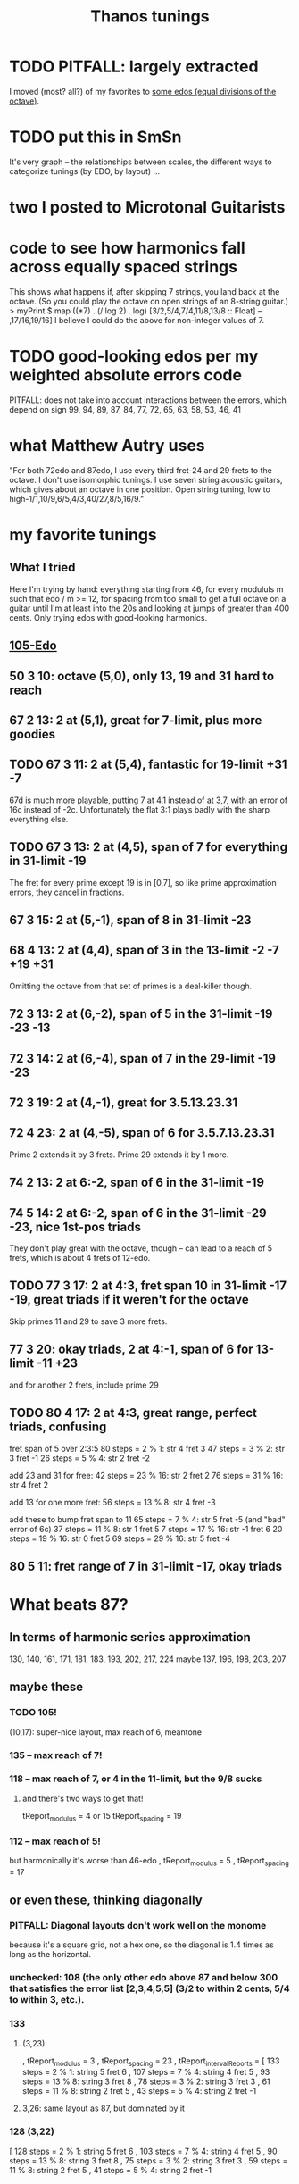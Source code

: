 #+title: Thanos tunings
#+ROAM_ALIAS: "Kite tunings" "skip fretting"
* TODO PITFALL: largely extracted
  I moved (most? all?) of my favorites to  [[file:20201225205029-some_edos_equal_divisions_of_the_octave.org][some edos (equal divisions of the octave)]].
* TODO put this in SmSn
  It's very graph -- the relationships between scales, the different ways to categorize tunings (by EDO, by layout) ...
* two I posted to Microtonal Guitarists
* code to see how harmonics fall across equally spaced strings
  This shows what happens if, after skipping 7 strings, you land back at the octave. (So you could play the octave on open strings of an 8-string guitar.)
> myPrint $ map ((*7) . (/ log 2) . log) [3/2,5/4,7/4,11/8,13/8 :: Float] -- ,17/16,19/16]
  I believe I could do the above for non-integer values of 7.
* TODO good-looking edos per my weighted absolute errors code
  PITFALL: does not take into account interactions between the errors,
    which depend on sign
  99, 94, 89, 87, 84, 77, 72, 65, 63, 58, 53, 46, 41
* what Matthew Autry uses
  "For both 72edo and 87edo, I use every third fret-24 and 29 frets to the octave. I don't use isomorphic tunings. I use seven string acoustic guitars, which gives about an octave in one position. Open string tuning, low to high-1/1,10/9,6/5,4/3,40/27,8/5,16/9."
* my favorite tunings
** What I tried
   Here I'm trying by hand: everything starting from 46, for every modululs m such that edo / m >= 12, for spacing from too small to get a full octave on a guitar until I'm at least into the 20s and looking at jumps of greater than 400 cents. Only trying edos with good-looking harmonics.
** [[file:20201009194051-105_edo.org][105-Edo]]
** 50 3 10: octave (5,0), only 13, 19 and 31 hard to reach
** 67 2 13: 2 at (5,1), great for 7-limit, plus more goodies
** TODO 67 3 11: 2 at (5,4), *fantastic* for 19-limit +31 -7
   67d is much more playable, putting 7 at 4,1 instead of at 3,7,
     with an error of 16c instead of -2c.
   Unfortunately the flat 3:1 plays badly with the sharp everything else.
** TODO 67 3 13: 2 at (4,5), span of 7 for everything in 31-limit -19
   The fret for every prime except 19 is in [0,7],
   so like prime approximation errors, they cancel in fractions.
** 67 3 15: 2 at (5,-1), span of 8 in 31-limit -23
** 68 4 13: 2 at (4,4), span of 3 in the 13-limit -2 -7 +19 +31
   Omitting the octave from that set of primes is a deal-killer though.
** 72 3 13: 2 at (6,-2), span of 5 in the 31-limit -19 -23 -13
** 72 3 14: 2 at (6,-4), span of 7 in the 29-limit -19 -23
** 72 3 19: 2 at (4,-1), great for 3.5.13.23.31
** 72 4 23: 2 at (4,-5), span of 6 for 3.5.7.13.23.31
   Prime 2 extends it by 3 frets.
   Prime 29 extends it by 1 more.
** 74 2 13: 2 at 6:-2, span of 6 in the 31-limit -19
** 74 5 14: 2 at 6:-2, span of 6 in the 31-limit -29 -23, nice 1st-pos triads
   They don't play great with the octave, though -- can lead to a reach of 5 frets, which is about 4 frets of 12-edo.
** TODO 77 3 17: 2 at 4:3, fret span 10 in 31-limit -17 -19, great triads if it weren't for the octave
   Skip primes 11 and 29 to save 3 more frets.
** 77 3 20: okay triads, 2 at 4:-1, span of 6 for 13-limit -11 +23
   and for another 2 frets, include prime 29
** TODO 80 4 17: 2 at 4:3, great range, perfect triads, confusing
fret span of 5 over 2:3:5
80 steps = 2 % 1:   str  4 fret 3
47 steps = 3 % 2:   str  3 fret -1
26 steps = 5 % 4:   str  2 fret -2

add 23 and 31 for free:
42 steps = 23 % 16: str  2 fret 2
76 steps = 31 % 16: str  4 fret 2

add 13 for one more fret:
56 steps = 13 % 8:  str  4 fret -3

add these to bump fret span to 11
65 steps = 7 % 4:   str  5 fret -5 (and "bad" error of 6c)
37 steps = 11 % 8:  str  1 fret 5
 7 steps = 17 % 16: str -1 fret 6
20 steps = 19 % 16: str  0 fret 5
69 steps = 29 % 16: str  5 fret -4
** 80 5 11: fret range of 7 in 31-limit -17, okay triads
* What beats 87?
** In terms of harmonic series approximation
130, 140, 161, 171, 181, 183, 193, 202, 217, 224
maybe 137, 196, 198, 203, 207
** maybe these
*** TODO 105!
  (10,17): super-nice layout, max reach of 6, meantone
*** 135 -- max reach of 7!
*** 118 -- max reach of 7, or 4 in the 11-limit, but the 9/8 sucks
**** and there's two ways to get that!
    tReport_modulus = 4 or 15
    tReport_spacing = 19
*** 112 -- max reach of 5!
  but harmonically it's worse than 46-edo
      , tReport_modulus = 5
      , tReport_spacing = 17
** or even these, thinking diagonally
*** PITFALL: Diagonal layouts don't work well on the monome
because it's a square grid, not a hex one, so the diagonal is 1.4 times as long as the horizontal.
*** unchecked: 108 (the only other edo above 87 and below 300 that satisfies the error list [2,3,4,5,5] (3/2 to within 2 cents, 5/4 to within 3, etc.).
*** 133
**** (3,23)
    , tReport_modulus = 3
    , tReport_spacing = 23
    , tReport_intervalReports =
        [ 133 steps = 2 % 1: string 5 fret 6
        , 107 steps = 7 % 4: string 4 fret 5
        , 93 steps = 13 % 8: string 3 fret 8
        , 78 steps = 3 % 2: string 3 fret 3
        , 61 steps = 11 % 8: string 2 fret 5
        , 43 steps = 5 % 4: string 2 fret -1
**** 3,26: same layout as 87, but dominated by it
*** 128 (3,22)
        [ 128 steps = 2 % 1: string 5 fret 6
        , 103 steps = 7 % 4: string 4 fret 5
        , 90 steps = 13 % 8: string 3 fret 8
        , 75 steps = 3 % 2: string 3 fret 3
        , 59 steps = 11 % 8: string 2 fret 5
        , 41 steps = 5 % 4: string 2 fret -1
*** 125 (7,19)
        [ 125 steps = 2 % 1: string 4 fret 7
        , 101 steps = 7 % 4: string 2 fret 9
        , 88 steps = 13 % 8: string 5 fret -1
        , 73 steps = 3 % 2: string 2 fret 5
        , 57 steps = 11 % 8: string 3 fret 0
        , 40 steps = 5 % 4: string 1 fret 3
*** TODO 118 (4,23)
        [ 118 steps = 2 % 1: string 6 fret -5
        , 95 steps = 7 % 4: string 5 fret -5
        , 83 steps = 13 % 8: string 5 fret -8
        , 69 steps = 3 % 2: string 3 fret 0
        , 54 steps = 11 % 8: string 2 fret 2
        , 38 steps = 5 % 4: string 2 fret -2
*** 268 (3,40)
    , tReport_modulus = 3
    , tReport_spacing = 40
**** which dominates -- identical layout! -- 181 (spacing 2, modulus 27)
     , tReport_intervalReports =
         [ 181 steps = 2 % 1: string 7 fret -4
         , 146 steps = 7 % 4: string 6 fret -8
         , 127 steps = 13 % 8: string 5 fret -4
         , 106 steps = 3 % 2: string 4 fret -1
         , 83 steps = 11 % 8: string 3 fret 1
         , 58 steps = 5 % 4: string 2 fret 2
*** 159 (11,31) -- very weird
and 13/8 doesn't play at all well with the others.
But everything else is either on fret 6 or within 1 fret of fret 0,
and one of those on 6 is the octave, so it'll be easy to see.
** TODO: See (automatically) if there's *any* high edo with a nice layout
Could go up to 400-edo, because who cares.
* notes after *really* automating
** comparisons
*** 118 miracle v. 87 miracle
**** fewer frets in 118
118 3 23 => only 39+1/3 frets, vs.
87 2 17 => 43.5 frets
**** easier to play in 87
lim7 span of 4 in 87, 6 in 118
lim13 span of 8 in 87, 10 in 118
** criteria
*** above 60-edo, only 104 5 28 gives a good guitar tuning
minEdo = 60
maxEdo = 100
isForGuitar = True
minSpacingIn12edo = 12/5
   tReport_spacing12 = 3.2307692
minFretsPerOctave = 10
maxFretsPerOctave = 35
** best among wide string spacings (>= 3\12 between strings)
*** TODO 104 % 5 rivals Kite's tuning
But as he points out, there are at most 2 places on the neck where you can play in any given scale.
20.8 fpo
5/4 is 5.5 cents flat; everything else is perfect.
**** 104 5 33: *3.8\12 string gap*, max reach 11 but 4 in the 11-limit.
104/5 => 20.8 edo, so that 11-fret gap really is harder than Kite's 8.
Almost exactly the Kite layout,
except 13/8 is in a weird place -- (1,8) rather than (3,-5).
**** 104 5 28: 3.2\12 string gap, max reach 9 but 4 in the 11-limit.
*** TODO 58-edo: beats Kite for guitar if 3.1\12 string gaps are acceptable
**** TODO 58 2 15: *max reach of 3 ignoring 11/8*, *3.1\12 per gap*
max reach of 8 including 11/8 -- but 8\29 is shorter than the
8\29 max reach of Kite's tuning
**** TODO 58 3 13: max reach of 7 (4 ignoring 11/8), 2.7\12 string gaps
**** TODO 58 6 13: 9+2/3 fpo, 2.7\12 gaps, *13-lim reach of 5*
and the layout is nice too!
**** 58 *7* 13: *max reach of 5*, 8+2/7-edo
Layout would be nice if pitch rose away from me on the monome.
**** 58's miracle layout is nearly dominated by 104
It wins on span -- 7 frets of 19.3-edo vs. 9 frets of 20.8-edo --
but in the 11-limit 104 totally dominates it.
**** 58 2 14: max reach of 7, 2.9\12 string gap, but awkward layout
*** TODO 63 rivals 41
It wins harmonically: the 3/2 is slightly worse, everything else better.
**** TODO 63 3 20: best for guitar? *3.8\12 gaps*, layout nearly 41 2 13
11-limit max reach of 6
but max reach of 11 in 13-limit, v. Kite's 8
**** 63 2 13: 2.5\12 gaps, 31.5-fpo, *13-lim span of 7*
**** 63 *12* 17: 5.25-edo, 3.2\12 gaps, *13-lim reach 5 frets*
They're five giant frets, but it'll work on the monome!
**** 63 7 12: best for monome? 9 fpo, 2.29\12 gaps, *13-lim max reach of 5*
**** 63 2 11: 13-lim reach of 6, close to miracle layout
very slightly narrower gaps: octave on string 5 fret 4.
7/4 and 11/8 are a bit less convenient.
**** 63 3 17: *3.2\12 gaps*, *11-lim max reach of 4*
and 13-limit max reach of 9 -- equal to 41 2 13
*** TODO 115 11 26: 10.45 fpo, 2.7\12 gaps, *lim7 range 2*
lim13 range 12, but drops to 6 if you ignore 11/8, or 8 if you ignore 13/8
*** TODO 53
**** 53 *17* 12: 2.7\12 gaps, *lim13 reach 6*, *3.1 fpo*
**** 53 *5* 12: 2.7\12 string gap, *lim11 reach 2*, *10.6-edo*
**** 53 3 10: 17+2/3 fpo, *lim13 reach 4*, very nearly miracle
octave is at (5,1) like normal, but fifths are at (4,-3)
**** 53 7 10: 7.5 fpo, *lim13 reach 4*
Perfect octave is at (6,-1), but the frets are big; it's very nearly miracle.
**** 53 2 11: 2.5\12 gaps, *lim13 max reach of 6\26.5*
Slightly wider string gaps than miracle; octave at (5,-1).
*** TODO 133: *awesome*, but 44+(1/3)-edo frets
**** 133 3 29: awesome
2.6\12 between strings
*13-limit span of 7*
**** 133 3 26: miracle layout
     Literally identical 31-limit layout to 87 2 17.
     Harmonically better than 87 for harmonics 17 and 23 (and some other harmonics unreachable in this layout).
*** TODO 104 5 28: rivals 41 2 13
3.2\12 between strings
*11-limit span of 4*
 13-limit +29.31 span of 9
*** 128
128 / 3 => 42.333 fpo
**** 128 3 25: miracle, very close to 87
very slightly fewer frets than 87 2 miracle
slightly worse sound
**** 128 3 28: 7-span 5, 13-span 7, 2.6\12 gaps
*** TODO 46
**** 46 3 11:
 Good: the 13-limit fret span is 6.
 Bad: 7/4 and 5/4 both require a reach of 6 frets.
 Good: 2.9 between strings.
 Bad: Octaves span 5 strings (base 0).
**** 46 5 9: 9.2-edo frets, 2.34\12 gaps, *span of 3 excluding 11/8*
13-lim span of 6
**** 46 2 11:
 Good: Same 2.9\12 between strings.
 Good: span of 8 frets, 6 in the 7-limit, and every prime under 8 requires a reach of 3 or less.
**** 46 2 13: 3.4 bewteen strings. span of 10, nicer than it seems.
 3/2 requires a reach of either 7 frets positive or 6 frets negative,
   but that actually makes it more flexible.
 The other intervals are all pretty small.
*** 118: great but needs really small string gaps
(mod 4 or 7) skip 19: span of 7, 1.9\12 bewteen strings
118 also offers a miracle alignment very much like 87.
*** TODO 41
**** TODO 41 2 11: seems better than Kite's
     Octave at 3,4.
     Primes span 7 frets in the 31-limit,
       or 5 frets excluding 13,
       or 4 frets excluding also 19 and 23.
**** 41 8 11: *13-lim range 5 frets* *octave at (3,1)*
     great for monome
**** 41 3 11: 3.2\12 gap, *13-lim span 5*
*** 67-edo
good but thirds are 7.7c sharp
**** 67 3 14: 22+1/3 fpo, 2.5\12 gaps, *13-lim span 7*
**** 67 2 13: miracle, 33.5-edo frets
*** not 56 -- its 3/2 is > 5 cents sharp
*** not 68 -- dominated by 104, and 3/2 is a 7-fret reach
*** not 50 -- bad sound (3/2 is 6 cents flat)
*** not 68 -- the fifth is too far away
** narrower tunings
*** TODO 96
96 9 20: 10.666 fpo, 2.5\12 gaps, span of 8 (or 5 ignoring 11/8)
96 3 17: spaced 2.1\12, span of 8 frets, 5-limit span 4 frets
*** TODO 166 7 30: reach of 4 in 11-limit, 2.1\12 between strings
reach of 10 in 13-limit
*** TODO 111 7 18: reach of 6 in 11-limit, 1.9\12 between strings
almost dominated by 166, except this has
reach of 9 in the 13-limit
*** 99 3 16: reach of 3 in 11-limit, 1.94\12 between strings
*** 130 4 21: reach of 7 in 11-limit, 1.93\12 between strings
*** 118, 94 close-spaced both give nice narrow ranges
    but they're awkwardly arranged.
*** 94
**** 94 7 23: *13.43-edo*, *2.9\12 gaps*, *great sound*
but harder to play than 41-edo: the max reach is 8\13.5 rather than 8\20.5
**** 94 7 18: string gap 2.3]12, span of 7 frets, but awkward
**** 94 4 17 is great for 11-limit
     max fret reach of 4 (but 10 in the 13-limit).
** individual tunings
*** not 74: 3/2 is 4.7 cents flat
*** not 78: 3/2 is 5.7 cents sharp
*** 103
*** 130 4 19, span 13, 7-limit span of 3, spaced 1.9\12
*** 46 is very worthy
*** 87 is incredible, with various good spacings (2,3,5)
    87 / 3, spaced 17\87 looks best.
    But this one's also good: thanosreport 87 3 14
*** 94 is great
**** 94 7 16: span of 7, 5-limit span of 2, 2\12 bewteen strings
**** 94 4 17: span of 10, 11-limit span of 4, 2.2\12 between strings
* To find these quickly,
run `thanos'' modulus maxFretDistance` for a given modulus.
(e.g. for Kite tuning the modulus is 2.)
* after automating the search
** 68: not so great
> myPrint $ bests 68
(3 % 2,(40,7059,39.273))
(5 % 4,(22,3882,19.215))
(7 % 4,(55,9706,17.62328))
(11 % 8,(31,5471,-42.59))
(13 % 8,(48,8471,65.3116176010135))
(17 % 8,(67,11824,-1226.024))

    { report_edo = 68
    , report_modulus = 2
    , report_spacing = 17
    , report_spacing12 = 3.0
    , report_fretSpan = 13
    , report_fretSpan12 = 4.58
    , report_intervalReports =
        [ 22 steps = 5 % 4: string 2 fret -6
        , 31 steps = 11 % 8: string 1 fret 7
        , 40 steps = 3 % 2: string 2 fret 3
        , 48 steps = 13 % 8: string 2 fret 7
        , 55 steps = 7 % 4: string 3 fret 2
        , 68 steps = 2 % 1: string 4 fret 0
** TODO 94 mod 7! span of 8 frets! 4 in the 7-limit!
** TODO 84 mod 5!
** 89 mod 5
estTunings 89
[ ThanosReport
    { report_edo = 89
    , report_modulus = 5
    , report_spacing = 19
    , report_fretSpan = 10
    , report_intervalReports =
        [ 29 steps = 5 % 4: string 1 fret 2
        , 41 steps = 11 % 8: string 4 fret -7
        , 52 steps = 3 % 2: string 3 fret -1
        , 62 steps = 13 % 8: string 3 fret 1
        , 72 steps = 7 % 4: string 3 fret 3
        , 89 steps = 2 % 1: string 6 fret -5
        ]
** 78 is nice
** 72 3 14:: max reach of 7 frets
** 109 edo! modulo 4! 25\109 between frets: max reach of 10 frets
   And those are frets of 109/4 ~ 27 edo.
* Highlights
** 87-edo works incredibly as 43.5-edo, and well as 29-edo
*** 87 2 19: 2.6\12 between strings, max reach 7
*** 87 2 17: miracle, max reach 8
*** Using 43.5-edo to play 87-edo gives miraculously small reaches.
**** Spacing strings by 17\87 gives the 41-edo layout, max stretch 2.2 \12.
max reach: 8\43.5, or in 12-edo, 2.21
((28,5 % 4),(2,-3))
((40,11 % 8),(2,3))
((51,3 % 2),(3,0))
((61,13 % 8),(3,5))
((70,7 % 4),(4,1))
((87,2 % 1),(5,1))
**** Spacing strings by 19\87 gives a maximum reach of 1.9\12.
It'll take a full 6 strings to span one octave,
but it'll sound great and play easy.
The max 7-limit stretch is 5 frets; 11-limit, 6 frets; 13-limit, 7 frets.

28\87 = 5 % 4  = 2 strings - 5 frets
40\87 = 11 % 8 = 2 strings + 1 frets
51\87 = 3 % 2  = 3 strings - 3 frets
61\87 = 13 % 8 = 3 strings + 2 frets
70\87 = 7 % 4  = 4 strings - 3 frets
87\87 = 2 % 1  = 5 strings - 4 frets
**** Spacing strings by 21\87 gives a maximum reach of 2.5\12.
((28,5 % 4),(2,-7))
((40,11 % 8),(2,-1))
((51,3 % 2),(3,-6))
((61,13 % 8),(3,-1))
((70,7 % 4),(4,-7))
((87,2 % 1),(5,-9))
*** Using 29-edo to play 87-edo works okay.
32 \ 87 spacing => max reach of 17\29 ~   7 \ 12 and 2/1 ~ 4 open strings.

There are also these, but they seem dominated by the 43.5-edo schemes.
17 \ 87 spacing => max reach of 10\29 ~ 4.1 \ 12 and 2/1 ~ 6 open strings.
23 \ 87 spacing => max reach of 14\29 ~ 5.8 \ 12 and 2/1 ~ 5 open strings.
*** Nothing higher works well.
** 72-edo works great
*** mod 2, 25\72 has max reach of 8\72 = 2.7\12, but horrible octave
25, max reach: 8, or in 12-edo, 2.6666666666666665
((23,5 % 4),(1,-1))
((33,11 % 8),(1,4))
((42,3 % 2),(2,-4))
((50,13 % 8),(2,0))
((58,7 % 4),(2,4))
** 80: something dominates it
*** this is its best
   { tReport_edo = 80
   , tReport_modulus = 4
   , tReport_spacing = 17
   , tReport_spacing12 = 2.55
   , tReport_fretSpan = 10
   , tReport_fretSpan12 = 6.0
   , tReport_intervalReports =
       [ 26 steps = 5 % 4: string 2 fret -2
       , 37 steps = 11 % 8: string 1 fret 5
       , 47 steps = 3 % 2: string 3 fret -1
       , 56 steps = 13 % 8: string 4 fret -3
       , 65 steps = 7 % 4: string 5 fret -5
       , 80 steps = 2 % 1: string 4 fret 3
       ]
   }
*** mod 2, 15\80, max reach: 6, or in 12-edo, 1.8
((26,5 % 4),(2,-2))
((37,11 % 8),(3,-4))
((47,3 % 2),(3,1))
((56,13 % 8),(4,-2))
((65,7 % 4),(5,-5))
*** mod 3, 28\80, max reach: 13, or in 12-edo, 5.85
((26,5 % 4),(2,-10))
((37,11 % 8),(1,3))
((47,3 % 2),(2,-3))
((56,13 % 8),(2,0))
((65,7 % 4),(2,3))
** 84
*** 84 8 19: dominated by 115
    it's the same layout
*** 84 10 19: 2.7\12 gaps, *7-lim range 7\8.4 frets*
    but 7 frets of 8.4 edo is a huge range.
*** 84 5 16: 2.3\12 between strings, reach of 9
reach of 7 ignoring 11/8
*** mod 5, spaced 22\84, max reach: 7, or in 12-edo, 5.0
((27,5 % 4),(1,1))
((39,11 % 8),(2,-1))
((49,3 % 2),(2,1))
((59,13 % 8),(2,3))
((68,7 % 4),(4,-4))
*** mod 2, spaced 17\84, max reach: 11, or in 12-edo, 3.142857142857143
((27,5 % 4),(1,5))
((39,11 % 8),(3,-6))
((49,3 % 2),(3,-1))
((59,13 % 8),(3,4))
((68,7 % 4),(4,0))
*** mod 3, spaced 31\84, max reach: 14, or in 12-edo, 6.0
((27,5 % 4),(0,9))
((39,11 % 8),(0,13))
((49,3 % 2),(1,6))
((59,13 % 8),(2,-1))
((68,7 % 4),(2,2))
** 68-edo works great
*** TODO mod 2, 11\68, max reach: 4, or in 12-edo, 1.4
((22,5 % 4),(2,0))
((31,11 % 8),(3,-1))
((40,3 % 2),(4,-2))
((48,13 % 8),(4,2))
((55,7 % 4),(5,0))
*** TODO mod 2, 13\68, max reach: 6, or in 12-edo, 2.117
((22,5 % 4),(2,-2))
((31,11 % 8),(3,-4))
((40,3 % 2),(4,-6))
((48,13 % 8),(4,-2))
((55,7 % 4),(5,-5))
((68,2 % 1),(6,-5))
*** mod 4, 13\68, max reach: 7, or in 12-edo, 4.94
((22,5 % 4),(2,-1))
((31,11 % 8),(3,-2))
((40,3 % 2),(4,-3))
((48,13 % 8),(4,-1))
((55,7 % 4),(3,4))
((68,2 % 1),(4,4))
*** mod 3, 23\68, max reach: 11, or in 12-edo, 5.823529411764706
((22,5 % 4),(2,-8))
((31,11 % 8),(2,-5))
((40,3 % 2),(2,-2))
((48,13 % 8),(3,-7))
((55,7 % 4),(2,3))
((68,2 % 1),(4,-8))
** 63 is interesting
   sounds good
*** 63 3 17: nearly identical to (but dominated by) 104
*** 63 3 20, max reach: 11, or in 12-edo, 6.3
((20,5 % 4),(1,0))
((29,11 % 8),(1,3))
((37,3 % 2),(2,-1))
((44,13 % 8),(1,8))
((51,7 % 4),(3,-3))
*** evens, 17\63, max reach: 13, or in 12-edo, 4.9
((20,5 % 4),(2,-7))
((29,11 % 8),(1,6))
((37,3 % 2),(3,-7))
((44,13 % 8),(2,5))
((51,7 % 4),(3,0))
*** mod 5, 22\63, max reach: 7, or in 12-edo, 6.7
((20,5 % 4),(0,4))
((29,11 % 8),(2,-3))
((37,3 % 2),(1,3))
((44,13 % 8),(2,0))
((51,7 % 4),(3,-3))
** 46-edo works pretty well.
*** Spaced 11\46, max reach is 4.2\12, or 2.6 in 7-limit.
The hardest intervals are also the least important -- 11/8 and 13/8.
11, max reach: 8\23, or in 12-edo, 4.173913043478261
15\87 = 5 % 4  = 1 strings + 2 frets
21\87 = 11 % 8 = 1 strings + 5 frets
27\87 = 3 % 2  = 3 strings - 3 frets
32\87 = 13 % 8 = 2 strings + 5 frets
37\87 = 7 % 4  = 3 strings + 2 frets
46\87 = 2 % 1  = 4 strings + 1 frets
*** Spaced 13\46 and skipping every other, the max reach is 5.2\12
13, max reach: 10\23, or in 12-edo, 5.2
15\87 = 5 % 4  = 1 strings + 1 frets
27\87 = 3 % 2  = 3 strings - 6 frets
21\87 = 11 % 8 = 1 strings + 4 frets
32\87 = 13 % 8 = 2 strings + 3 frets
37\87 = 7 % 4  = 3 strings - 1 frets
46\87 = 2 % 1  = 4 strings - 3 frets
*** Spaced 4:3=19\46, skipping every other: max reach is 6.3\12
max reach: 12\23, or in 12-edo, 6.260869565217392
15\87 = 5 % 4  = 1 strings - 2 frets
27\87 = 3 % 2  = 1 strings + 4 frets
21\87 = 11 % 8 = 1 strings + 1 frets
32\87 = 13 % 8 = 2 strings - 3 frets
37\87 = 7 % 4  = 1 strings + 9 frets
46\87 = 2 % 1  = 2 strings + 4 frets
*** Spaced 20\46 and keeping only every third note (!), it works for melody.
    max reach is 10 frets, or in 12-edo, 7.826086956521739
    THis would be a 15.333333-edo guitar.
    But the problem is the third and fifth are both on string 0.
* DONE ? some work I did
** for 46-edo on 23-edo guitar
*** Maximum convenient stretch is probably around 9 frets of 23-edo.
 5 frets of 12 edo is like 9.5 frets of 23-edo.
*** Tuned 15\46 apart
**** 7 open strings span 2 octaves - 2\46
 6*15 = 90
**** intervals
***** 27\46
 1 string higher, 6 frets up (15 + 6*2 = 27)
 3 strings higher, 9 frets down (45 - 9*2 = 27
***** 37\46
 3 strings higher, 4 frets down (45 - 4*2 = 37)
 1 string higher, 11 frets up (15 + 11*2 = 37)
****** octave: 83\46 = 5 strings up + 4 frets up
 5*15 + 4*2 = 75 + 8
***** 12\46
 same string, 6 frets higher
****** octave: 58 = 4 strings up, 1 fret down
***** 15\46: 1 string, 0 frets apart
****** octave: 61\46
 5 strings - 7 frets
 3 strings + 8 frets
***** 21\46
 1 string + 3 frets
*** Tuned 13\46 apart
**** 8 open strings span 2 octaves - 1\46
 7*13 = 91
**** intervals
(*13) <$> [0..6] = [0,13,26,39,52,65,78]
***** 12\46: splits a difference, 0 or 2 strings
2 strings - 7 frets, or
          + 6 frets
***** 15\46 = 1 string  + 1 fret
***** 19\46 = 1 string  + 3 frets, or
 3 strings - 10 frets
***** 21\46 = 1 string  + 5 frets, or
 3 strings - 9 frets
***** 27\46: splits a difference, 1 or 3 strings
 3 strings - 6 frets
 1 string + 7 frets
***** 32\46 = 2 strings + 3 frets
***** 37\46 = 3 strings - 1 fret
***** octave = 4 strings - 3 frets, or
 2 strings + 10 frets
** for 87-edo
*** intervals on a 17\87-isomorphically tuned 43.5-edo guitar
(\*17) <$> [0..5] = [0,17,34,51,68,85,102]

28\87 = 5 % 4  = 2 strings - 3 frets
40\87 = 11 % 8 = 2 strings + 3 frets
51\87 = 3 % 2  = 3 strings
61\87 = 13 % 8 = 3 strings + 5 frets
70\87 = 7 % 4  = 4 strings + 1 frets
87\87 = 2 % 1  = 5 strings + 1 frets

16/15 = 8  \ 87 =             4 frets
8/7   = 17 \ 87 = 1 string
7/6   = 19 \ 87 = 1 string  + 1 fret
6/5   = 23 \ 87 = 1 string  + 3 frets
*** TODO intervals on a 19\87-isomorphically tuned 43.5-edo guitar
Max reach: 8 frets
(\*19) <$> [0..5] = [0,19,38,57,76,95]

28\87 = 5 % 4  = 2 strings - 5 frets
40\87 = 11 % 8 = 2 strings + 1 frets
51\87 = 3 % 2  = 3 strings - 3 frets
61\87 = 13 % 8 = 3 strings + 2 frets
70\87 = 7 % 4  = 4 strings - 3 frets
87\87 = 2 % 1  = 5 strings - 4 frets

16/15 = 8  \ 87 =             4 frets
8/7   = 17 \ 87 = 1 string  - 1 fret
7/6   = 19 \ 87 = 1 string
6/5   = 23 \ 87 = 1 string  + 2 frets
*** 21\87
max reach: 8
28\87 = 5 % 4  = 2 strings - 7 frets
40\87 = 11 % 8 = 2 strings - 1 frets
51\87 = 3 % 2  = 3 strings - 6 frets
61\87 = 13 % 8 = 3 strings - 1 frets
70\87 = 7 % 4  = 4 strings - 7 frets
87\87 = 2 % 1  = 5 strings - 9 frets
*** What about using 29-edo?
The best are
**** tuned 20\87 apart
5/4   = 28 \ 87 = 1 mod 3 = 2 strings - 4 frets
11/8  = 40 \ 87 = 1 mod 3 = 2 strings
3/2   = 51 \ 87 = 0 mod 3 = 3 strings - 3 frets
13/8  = 61 \ 87 = 1 mod 3 = 2 strings + 7 frets
7/4   = 70 \ 87 = 1 mod 3 = 2 strings + 10 frets, 5 strings - 10 frets
2/1   = 87 \ 87 = 0 mod 3 = 3 strings + 9 frets

16/15 = 8  \ 87 = 2 mod 3 = 1 string - 4 frets
8/7   = 17 \ 87 = 2 mod 3 = 1 string - 1 fret
7/6   = 19 \ 87 = 1 mod 3 = 2 strings - 7 frets
6/5   = 23 \ 87 = 2 mod 3 = 1 string + 1 fret
**** tuned 19\87 apart
(*19) <$> [0..6] = [0,19,38,57,76,95,114]
5/4   = 28 \ 87 = 1 mod 3 = 1 string + 3 frets
11/8  = 40 \ 87 = 1 mod 3 = 1 string + 7 frets
3/2   = 51 \ 87 = 0 mod 3 = 3 strings - 2 frets
13/8  = 61 \ 87 = 1 mod 3 = 4 strings - 5 frets
7/4   = 70 \ 87 = 1 mod 3 = 4 strings - 2 frets
2/1   = 87 \ 87 = 0 mod 3 = 3 strings + 10 frets, or 6 strings - 9 frets
**** TODO tuned 17\87 apart
10 fret max reach in 13-limit.
7 fret max reach in 11-limit.
The 4th string is unused.

(*17) <$> [0..5] = [0, 17,34,51, 68,85,102]
28\87 = 5 % 4  = 2 strings - 2 frets
40\87 = 11 % 8 = 2 strings + 2 frets
51\87 = 3 % 2  = 3 strings + 0 frets
61\87 = 13 % 8 = 5 strings - 8 frets
70\87 = 7 % 4  = 5 strings - 5 frets
87\87 = 2 % 1  = 6 strings - 5 frets

16/15 = 8  \ 87 = 2 mod 3 = 1 string - 3 frets
8/7   = 17 \ 87 = 2 mod 3 = 1 string
7/6   = 19 \ 87 = 1 mod 3 = 2 strings - 5 frets
6/5   = 23 \ 87 = 2 mod 3 = 1 string + 2 frets
**** tuned 16\87 apart
(*16) <$> [0..5] = [0,16,32,48,64,80,96]
5/4   = 28 \ 87 = 1 mod 3 = 1 string + 4 frets
11/8  = 40 \ 87 = 1 mod 3 = 1 string + 8 frets, or 4 strings - 8 frets
3/2   = 51 \ 87 = 0 mod 3 = 3 strings + 1 fret
13/8  = 61 \ 87 = 1 mod 3 = 4 strings - 1 fret
7/4   = 70 \ 87 = 1 mod 3 = 4 strings + 2 frets
2/1   = 87 \ 87 = 0 mod 3 = 6 strings - 3 frets
**** TODO tuned 14\87 apart
(*14) <$> [0..6] = [0,14,28,42,56,70,84]
5/4   = 28 \ 87 = 1 mod 3 = 2 strings
11/8  = 40 \ 87 = 1 mod 3 = 2 strings + 4 frets
3/2   = 51 \ 87 = 0 mod 3 = 3 strings + 3 frets
13/8  = 61 \ 87 = 1 mod 3 = 5 strings - 3 frets
7/4   = 70 \ 87 = 1 mod 3 = 5 strings
2/1   = 87 \ 87 = 0 mod 3 = 6 strings + 1 fret

16/15 = 8  \ 87 = 2 mod 3 = 1 string - 2 frets
8/7   = 17 \ 87 = 2 mod 3 = 1 string + 1 fret
7/6   = 19 \ 87 = 1 mod 3 = 2 strings - 3 frets
6/5   = 23 \ 87 = 2 mod 3 = 1 string + 3 frets
*** mod 4?
8/7   = 17 \ 87 = 1 mod 4
5/4   = 28 \ 87 = 0 mod 4
11/8  = 40 \ 87 = 0 mod 4
3/2   = 51 \ 87 = 3 mod 4
13/8  = 61 \ 87 = 1 mod 4
7/4   = 70 \ 87 = 2 mod 4
2/1   = 87 \ 87 = 3 mod 4
*** mod 5?
8/7   = 17 \ 87 = 2 mod 5
5/4   = 28 \ 87 = 3 mod 5
11/8  = 40 \ 87 = 0 mod 5
3/2   = 51 \ 87 = 1 mod 5
13/8  = 61 \ 87 = 1 mod 5
7/4   = 70 \ 87 = 0 mod 5
2/1   = 87 \ 87 = 2 mod 5
*** mod 7?
5/4   = 28 \ 87 = 0 mod 4
11/8  = 40 \ 87 = 0 mod 4
3/2   = 51 \ 87 = 3 mod 4
13/8  = 61 \ 87 = 1 mod 4
7/4   = 70 \ 87 = 2 mod 4
2/1   = 87 \ 87 = 3 mod 4
flip mod 7 <$> [28, 40, 51, 61, 70, 87]
